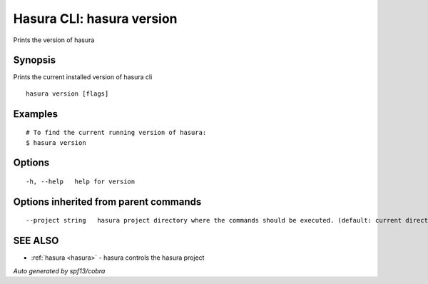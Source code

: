 .. _hasura_version:

Hasura CLI: hasura version
--------------------------

Prints the version of hasura

Synopsis
~~~~~~~~


Prints the current installed version of hasura cli

::

  hasura version [flags]

Examples
~~~~~~~~

::

  # To find the current running version of hasura:
  $ hasura version

Options
~~~~~~~

::

  -h, --help   help for version

Options inherited from parent commands
~~~~~~~~~~~~~~~~~~~~~~~~~~~~~~~~~~~~~~

::

      --project string   hasura project directory where the commands should be executed. (default: current directory)

SEE ALSO
~~~~~~~~

* :ref:`hasura <hasura>` 	 - hasura controls the hasura project

*Auto generated by spf13/cobra*

